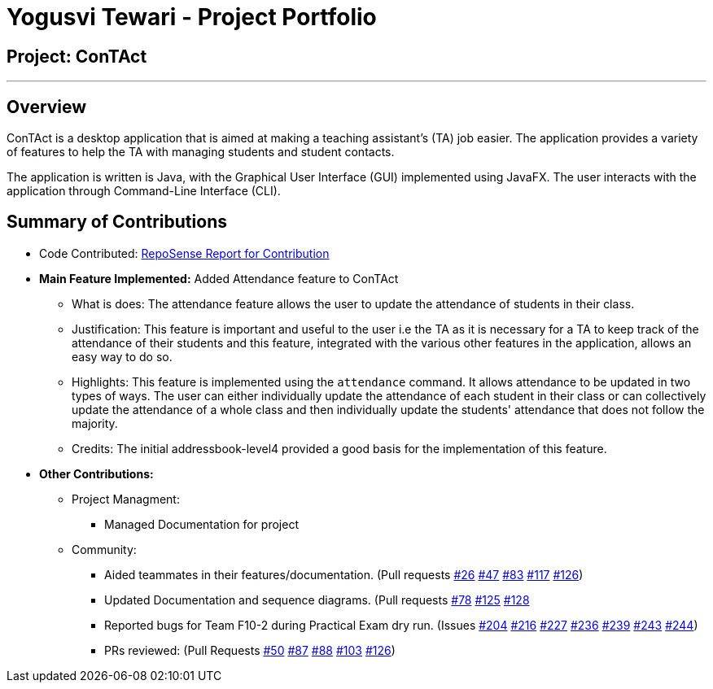 = Yogusvi Tewari - Project Portfolio

== Project: ConTAct

---

== Overview

ConTAct is a desktop application that is aimed at making a teaching assistant's (TA) job easier. The application provides a variety of features to help the TA with managing students and student contacts.

The application is written is Java, with the Graphical User Interface (GUI) implemented using JavaFX. The user interacts with the application through Command-Line Interface (CLI).

== Summary of Contributions

* Code Contributed: https://nus-cs2103-ay1819s1.github.io/cs2103-dashboard/#=undefined&search=yogtew&sort=displayName&since=2018-09-12&until=2018-11-09&timeframe=day&reverse=false&repoSort=true[RepoSense Report for Contribution]

* *Main Feature Implemented:* Added Attendance feature to ConTAct
** What is does: The attendance feature allows the user to update the attendance of students in their class.
** Justification: This feature is important and useful to the user i.e the TA as it is necessary for a TA to keep track of the attendance of their students and this feature, integrated with the various other features in the application, allows an easy way to do so.
** Highlights: This feature is implemented using the `attendance` command. It allows attendance to be updated in two types of ways. The user can either individually update the attendance of each student in their class or can collectively update the attendance of a whole class and then individually update the students' attendance that does not follow the majority.
** Credits: The initial addressbook-level4 provided a good basis for the implementation of this feature.

* *Other Contributions:*
** Project Managment:
*** Managed Documentation for project

** Community:
*** Aided teammates in their features/documentation. (Pull requests
https://github.com/CS2103-AY1819S1-W13-3/main/pull/26[#26]
https://github.com/CS2103-AY1819S1-W13-3/main/pull/47[#47]
https://github.com/CS2103-AY1819S1-W13-3/main/pull/83[#83]
https://github.com/CS2103-AY1819S1-W13-3/main/pull/117[#117]
https://github.com/CS2103-AY1819S1-W13-3/main/pull/126[#126])

*** Updated Documentation and sequence diagrams. (Pull requests
https://github.com/CS2103-AY1819S1-W13-3/main/pull/78[#78]
https://github.com/CS2103-AY1819S1-W13-3/main/pull/125[#125]
https://github.com/CS2103-AY1819S1-W13-3/main/pull/128[#128]

*** Reported bugs for Team F10-2 during Practical Exam dry run. (Issues
https://github.com/CS2103-AY1819S1-F10-2/main/issues/204[#204]
https://github.com/CS2103-AY1819S1-F10-2/main/issues/216[#216]
https://github.com/CS2103-AY1819S1-F10-2/main/issues/227[#227]
https://github.com/CS2103-AY1819S1-F10-2/main/issues/236[#236]
https://github.com/CS2103-AY1819S1-F10-2/main/issues/239[#239]
https://github.com/CS2103-AY1819S1-F10-2/main/issues/243[#243]
https://github.com/CS2103-AY1819S1-F10-2/main/issues/244[#244])

*** PRs reviewed: (Pull Requests
https://github.com/CS2103-AY1819S1-W13-3/main/pull/50[#50]
https://github.com/CS2103-AY1819S1-W13-3/main/pull/87[#87]
https://github.com/CS2103-AY1819S1-W13-3/main/pull/88[#88]
https://github.com/CS2103-AY1819S1-W13-3/main/pull/103[#103]
https://github.com/CS2103-AY1819S1-W13-3/main/pull/126[#126])
